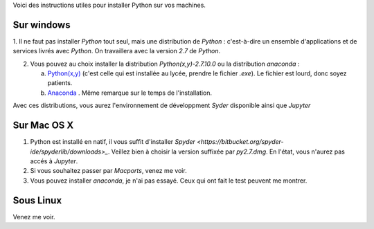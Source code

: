 .. title: Informatique
.. slug: informatique
.. date: 2015-08-20 13:38:50 UTC+02:00
.. tags: 
.. category: 
.. link: 
.. description: 
.. type: text


Voici des instructions utiles pour installer  Python sur vos machines.


Sur windows
-----------

1. Il ne faut pas installer `Python` tout seul, mais une distribution
de `Python` : c'est-à-dire un ensemble d'applications et de services
livrés avec `Python`. On travaillera avec la version `2.7` de `Python`.

2. Vous pouvez au choix installer la distribution `Python(x,y)-2.7.10.0` ou la distribution `anaconda` :

   a. `Python(x,y) <http://python-xy.github.io/downloads.html>`_  (c'est celle qui est installée au lycée, prendre le fichier `.exe`). Le fichier est lourd, donc soyez patients.

   b. `Anaconda <http:///continuum.io/downloads>`_ . Même remarque sur le temps de l'installation.

Avec ces distributions, vous aurez l'environnement de développment `Syder` disponible ainsi que `Jupyter`
  
Sur Mac OS X
------------

1. Python est installé en natif, il vous  suffit d'installer `Spyder <https://bitbucket.org/spyder-ide/spyderlib/downloads>_`. Veillez bien à choisir la version suffixée par `py2.7.dmg`. En l'état, vous n'aurez pas accés à `Jupyter`.
2. Si vous souhaitez passer par `Macports`, venez me voir.
3. Vous pouvez installer `anaconda`, je n'ai pas essayé. Ceux qui ont fait le test peuvent me montrer.


Sous Linux
----------

Venez me voir.

